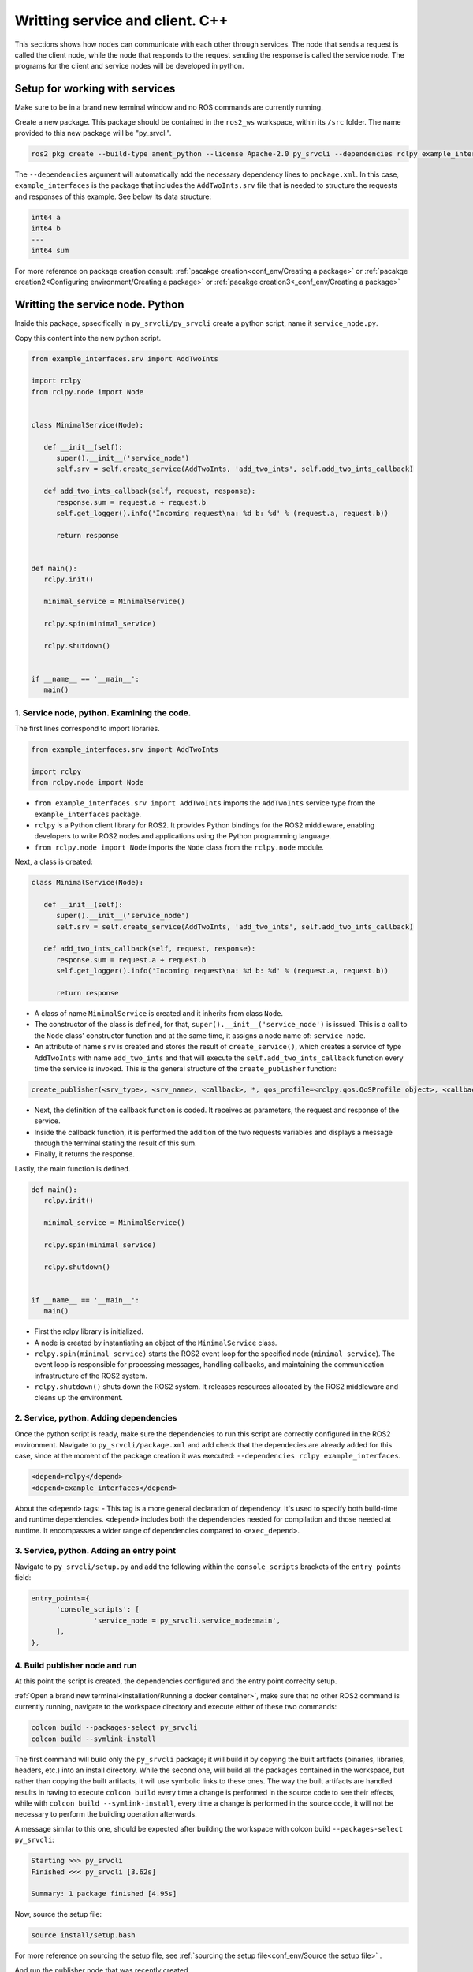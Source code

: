 Writting service and client. C++
==========================

.. _writting service client cpp:


This sections shows how nodes can communicate with each other through services. The node that sends a request is called the client node, while the node that responds to the request sending the response is called the service node. The programs for the client and service nodes will be developed in python.  


Setup for working with services
------------------------

Make sure to be in a brand new terminal window and no ROS commands are currently running. 

Create a new package. This package should be contained in the ``ros2_ws`` workspace, within its ``/src`` folder. The name provided to this new package will be "py_srvcli".

.. code-block:: console

   ros2 pkg create --build-type ament_python --license Apache-2.0 py_srvcli --dependencies rclpy example_interfaces

The ``--dependencies`` argument will automatically add the necessary dependency lines to ``package.xml``. In this case, ``example_interfaces`` is the package that includes the ``AddTwoInts.srv`` file that is needed to structure the requests and responses of this example. See below its data structure:

.. code-block:: console

   int64 a
   int64 b
   ---
   int64 sum

For more reference on package creation consult: :ref:`pacakge creation<conf_env/Creating a package>` or :ref:`pacakge creation2<Configuring environment/Creating a package>` or :ref:`pacakge creation3<_conf_env/Creating a package>`


Writting the service node. Python
------------------------

Inside this package, spsecifically in ``py_srvcli/py_srvcli`` create a python script, name it ``service_node.py``.

Copy this content into the new python script. 

.. code-block:: console

   from example_interfaces.srv import AddTwoInts

   import rclpy
   from rclpy.node import Node


   class MinimalService(Node):

      def __init__(self):
         super().__init__('service_node')
         self.srv = self.create_service(AddTwoInts, 'add_two_ints', self.add_two_ints_callback)

      def add_two_ints_callback(self, request, response):
         response.sum = request.a + request.b
         self.get_logger().info('Incoming request\na: %d b: %d' % (request.a, request.b))

         return response


   def main():
      rclpy.init()

      minimal_service = MinimalService()

      rclpy.spin(minimal_service)

      rclpy.shutdown()


   if __name__ == '__main__':
      main()


1. Service node, python. Examining the code. 
~~~~~~~~~~~~~~~~~~~~~~~~~~~~~~~~~~~~~~~~

The first lines correspond to import libraries.

.. code-block:: console

   from example_interfaces.srv import AddTwoInts

   import rclpy
   from rclpy.node import Node

- ``from example_interfaces.srv import AddTwoInts`` imports the ``AddTwoInts`` service type from the ``example_interfaces`` package. 
- ``rclpy`` is a Python client library for ROS2. It provides Python bindings for the ROS2 middleware, enabling developers to write ROS2 nodes and applications using the Python programming language.
- ``from rclpy.node import Node`` imports the ``Node`` class from the ``rclpy.node`` module.

Next, a class is created:

.. code-block:: console
 
   class MinimalService(Node):

      def __init__(self):
         super().__init__('service_node')
         self.srv = self.create_service(AddTwoInts, 'add_two_ints', self.add_two_ints_callback)

      def add_two_ints_callback(self, request, response):
         response.sum = request.a + request.b
         self.get_logger().info('Incoming request\na: %d b: %d' % (request.a, request.b))

         return response

- A class of name ``MinimalService`` is created and it inherits from class ``Node``.
- The constructor of the class is defined, for that, ``super().__init__('service_node')`` is issued. This is a call to the ``Node`` class' constructor function and at the same time, it assigns a node name of: ``service_node``.
- An attribute of name ``srv`` is created and stores the result of ``create_service()``, which creates a service of type ``AddTwoInts`` with name ``add_two_ints`` and that will execute the ``self.add_two_ints_callback`` function every time the service is invoked. This is the general structure of the ``create_publisher`` function:

.. code-block:: console
   
   create_publisher(<srv_type>, <srv_name>, <callback>, *, qos_profile=<rclpy.qos.QoSProfile object>, <callback_group=None>)

- Next, the definition of the callback function is coded. It receives as parameters, the request and response of the service.
- Inside the callback function, it is performed the addition of the two requests variables and displays a message through the terminal stating the result of this sum. 
- Finally, it returns the response. 

Lastly, the main function is defined.

.. code-block:: console

   def main():
      rclpy.init()

      minimal_service = MinimalService()

      rclpy.spin(minimal_service)

      rclpy.shutdown()


   if __name__ == '__main__':
      main()

- First the rclpy library is initialized.
- A node is created by instantiating an object of the ``MinimalService`` class.
- ``rclpy.spin(minimal_service)`` starts the ROS2 event loop for the specified node (``minimal_service``). The event loop is responsible for processing messages, handling callbacks, and maintaining the communication infrastructure of the ROS2 system. 
- ``rclpy.shutdown()`` shuts down the ROS2 system. It releases resources allocated by the ROS2 middleware and cleans up the environment.


2. Service, python. Adding dependencies
~~~~~~~~~~~~~~~~~~~~~~~~~~~~~~~~~~~~~~~~~

Once the python script is ready, make sure the dependencies to run this script are correctly configured in the ROS2 environment. Navigate to ``py_srvcli/package.xml`` and add check that the dependecies are already added for this case, since at the moment of the package creation it was executed: ``--dependencies rclpy example_interfaces``.

.. code-block:: console

   <depend>rclpy</depend>
   <depend>example_interfaces</depend>

About the ``<depend>`` tags:
- This tag is a more general declaration of dependency. It's used to specify both build-time and runtime dependencies. ``<depend>`` includes both the dependencies needed for compilation and those needed at runtime. It encompasses a wider range of dependencies compared to ``<exec_depend>``.

3. Service, python. Adding an entry point
~~~~~~~~~~~~~~~~~~~~~~~~~~~~~~~~~~~~~~~~~~~

Navigate to ``py_srvcli/setup.py`` and add the following within the ``console_scripts`` brackets of the ``entry_points`` field:

.. code-block:: console

   entry_points={
         'console_scripts': [
                  'service_node = py_srvcli.service_node:main',
         ],
   },

4. Build publisher node and run
~~~~~~~~~~~~~~~~~~~~~~~~~~~~~~~
At this point the script is created, the dependencies configured and the entry point correclty setup. 

:ref:`Open a brand new terminal<installation/Running a docker container>`, make sure that no other ROS2 command is currently running, navigate to the workspace directory and execute either of these two commands:

.. code-block:: console
   
   colcon build --packages-select py_srvcli
   colcon build --symlink-install

The first command will build only the ``py_srvcli`` package; it will build it by copying the built artifacts (binaries, libraries, headers, etc.) into an install directory. While the second one, will build all the packages contained in the workspace, but rather than copying the built artifacts, it will use symbolic links to these ones. The way the built artifacts are handled results in having to execute ``colcon build`` every time a change is performed in the source code to see their effects, while with ``colcon build --symlink-install``, every time a change is performed in the source code, it will not be necessary to perform the building operation afterwards. 

A message similar to this one, should be expected after building the workspace with colcon build ``--packages-select py_srvcli``:

.. code-block:: console
   
   Starting >>> py_srvcli
   Finished <<< py_srvcli [3.62s]

   Summary: 1 package finished [4.95s]

Now, source the setup file:

.. code-block:: console
   
   source install/setup.bash

For more reference on sourcing the setup file, see :ref:`sourcing the setup file<conf_env/Source the setup file>` .

And run the publisher node that was recently created. 

.. code-block:: console
   
   ros2 run py_srvcli service_node

As a result, nothing will be printed in the terminal window. This is because the service itself has been initiated but no other node is calling that service. 

`Open a new terminal`_ and execute:

.. _open a new terminal: https://alex-readthedocs-test.readthedocs.io/en/latest/Installation.html#opening-a-new-terminal

.. code-block:: console
   
   ros2 service list

This will result in something similar to:

.. code-block:: console
   
   /add_two_ints
   /service_node/describe_parameters
   /service_node/get_parameter_types
   /service_node/get_parameters
   /service_node/list_parameters
   /service_node/set_parameters
   /service_node/set_parameters_atomically

Here, it can be seen that the service that was created in the ``service_node.py`` python script is indeed present and ready to be called, that is: ``/add_two_ints`` service.

Now, to have things clear execute the following:

.. code-block:: console
   
   ros2 node list

Which will output:

.. code-block:: console
   
   /service_node

Which is expected, as this is the name that was provided to the node when coding the ``service_node.py`` python program.

Finally, call the ``/add_two_ints`` service. Execute:

.. code-block:: console
   
   ros2 service call /add_two_ints example_interfaces/srv/AddTwoInts "{a: 2, b: 3}"

This will result in:

.. code-block:: console

   requester: making request: example_interfaces.srv.AddTwoInts_Request(a=2, b=3)

   response:
   example_interfaces.srv.AddTwoInts_Response(sum=5)

The service that was created was just called directly from the terminal. 

What is going to be performed next, is to consume this service through a node. Its coding will be shown below.

Client node in python
-------------------------

Navigate to ``py_srvcli/py_srvcli`` and create a python script called: ``client_node.py``. Copy this content into the new python script. 

.. code-block:: console
   
   import sys

   from example_interfaces.srv import AddTwoInts
   import rclpy
   from rclpy.node import Node


   class MinimalClientAsync(Node):

      def __init__(self):
         super().__init__('client_node')
         self.cli = self.create_client(AddTwoInts, 'add_two_ints')
         while not self.cli.wait_for_service(timeout_sec=1.0):
               self.get_logger().info('service not available, waiting again...')
         self.req = AddTwoInts.Request()

      def send_request(self, a, b):
         self.req.a = a
         self.req.b = b
         self.future = self.cli.call_async(self.req)
         rclpy.spin_until_future_complete(self, self.future)
         return self.future.result()


   def main():
      rclpy.init()

      minimal_client = MinimalClientAsync()
      response = minimal_client.send_request(int(sys.argv[1]), int(sys.argv[2]))
      minimal_client.get_logger().info(
         'Result of add_two_ints: for %d + %d = %d' %
         (int(sys.argv[1]), int(sys.argv[2]), response.sum))

      minimal_client.destroy_node()
      rclpy.shutdown()


   if __name__ == '__main__':
      main()


1. Service client, python. Examining the code. 
~~~~~~~~~~~~~~~~~~~~~~~~~~~~~~~~~~~~~~~~~~

The first lines correspond to import libraries. These are the similar libraries as in the :ref:`service node example<1. Service node, python. Examining the code.>`. 

.. code-block:: console
   
   import sys

   from example_interfaces.srv import AddTwoInts
   import rclpy
   from rclpy.node import Node

- ``import sys`` provides access to some variables used or maintained by the Python interpreter and to functions that interact strongly with the interpreter.

Next, a class is created:

.. code-block:: console
   
   class MinimalClientAsync(Node):

      def __init__(self):
         super().__init__('client_node')
         self.cli = self.create_client(AddTwoInts, 'add_two_ints')
         while not self.cli.wait_for_service(timeout_sec=1.0):
               self.get_logger().info('service not available, waiting again...')
         self.req = AddTwoInts.Request()

      def send_request(self, a, b):
         self.req.a = a
         self.req.b = b
         self.future = self.cli.call_async(self.req)
         rclpy.spin_until_future_complete(self, self.future)
         return self.future.result()

- The constructor of the ``MinimalClientAsync`` class issues the ``create_client()`` function, which receives as arguments: ``AddTwoInts``, as the service type and ``add_two_ints``, as the service name. The structure for the ``create_client()`` function is given by:
- The execution of the program is stopped for 1 second, if the service of interest (``add_two_ints``) is not responding, then "service not available" message will be printed in the terminal.
- An instance of the request message type ``AddTwoInts.Request()`` is intialized in ``self.req``.
- Then a method is created: ``send_request()``. This performs:
   - Sends a request to the ``add_two_ints`` service with two integers ``a`` and ``b``.
   - It sets the ``a`` and ``b`` fields of the request message.
   - It sends the request asynchronously using ``self.cli.call_async()``.
   - It spins the node until the future representing the response is complete using ``rclpy.spin_until_future_complete()``.
   - Finally, it returns the result of the future, which should contain the response message.

Lastly, the main function, as in the publisher node, initializes the rclpy library, creates the subscription node, spins it, explicitely destroys it when issued from the terminal window and shuts down the ROS2 system.

.. code-block:: console

   def main():
      rclpy.init()

      minimal_client = MinimalClientAsync()
      response = minimal_client.send_request(int(sys.argv[1]), int(sys.argv[2]))
      minimal_client.get_logger().info(
         'Result of add_two_ints: for %d + %d = %d' %
         (int(sys.argv[1]), int(sys.argv[2]), response.sum))

      minimal_client.destroy_node()
      rclpy.shutdown()

- First the rclpy library is initialized.
- A node is created by instantiating an object of the ``MinimalClientAsync`` class.
- It sends a request to the service using command-line arguments passed to the script.
- It logs the result of the service call by printing a message to the terminal, that specifies the result of the sum. 
- It destroys the node using ``minimal_client.destroy_node()``.
- Finally, ``rclpy.shutdown()`` shuts down the ROS2 system. It releases resources allocated by the ROS2 middleware and cleans up the environment.


2. Service client, python. Adding dependencies
~~~~~~~~~~~~~~~~~~~~~~~~~~~~~~~~~~~~~~~~~~

As the libraries to use in this program are exactly the same as in the publisher node, then no new dependency should be added. If, for some reason, it were going to use a new library in the subscriber node, then that library should be added as a dependecy in the ``py_srvcli/package.xml`` file.

3. Service client, python. Adding an entry point
~~~~~~~~~~~~~~~~~~~~~~~~~~~~~~~~~~~~~~~~~~~~

Navigate to ``py_srvcli/setup.py`` and add the following within the ``console_scripts`` brackets of the ``entry_points`` field:

.. code-block:: console
   
   'client_node = py_srvcli.client_member_function:main'

This ``entry_points`` field should be remain like this:

.. code-block:: console

   entry_points={
      'console_scripts': [
         'service = py_srvcli.service_member_function:main',
         'client_node = py_srvcli.client_member_function:main'
      ],
   },

4. Build service client node and run
~~~~~~~~~~~~~~~~~~~~~~~~~~~~~~~~

At this point the script is created, the dependencies configured and the entry point correclty setup. 

:ref:`Open a brand new terminal<installation/Running a docker container>`, make sure that no other ROS2 command is currently running, navigate to the workspace directory and execute:

.. code-block:: console
   
   colcon build --packages-select py_srvcli

Now, source the setup file:

.. code-block:: console
   
   source install/setup.bash

For more reference on sourcing the setup file, see :ref:`sourcing the setup file<conf_env/Source the setup file>` .

And run the following: 

.. code-block:: console
   
   ros2 run py_srvcli client_node 3 5

The ouput will be something similar to:

.. code-block:: console

   [INFO] [1712310272.148298284] [client_node]: service not available, waiting again...
   [INFO] [1712310273.188070919] [client_node]: service not available, waiting again...
   ...

This is expected as the service itself is not running and the current node is trying to consume a service that does not exist yet. 

`Open a new terminal`_ and execute the ``service_node`` node:

.. _open a new terminal: https://alex-readthedocs-test.readthedocs.io/en/latest/Installation.html#opening-a-new-terminal

.. code-block:: console
   
   ros2 run py_srvcli service_node

Once, this node is ran, the service becomes available and in the terminal where ``client_node`` was executed it can be seen this otuput:

.. code-block:: console

   [INFO] [1712310438.283855221] [client_node]: Result of add_two_ints: for 3 + 5 = 8

Practice 
---------

Have ``trutlesim`` node running. Create a new node called "service_practice" that performs:

- When the turtle crosses the point x = 5.5 to the right of the screen, its drawing line should change of color to be red.
- When the turtle position is to the left of the screen (its x position is lower than 5.5), its drawing line should become green.
- Print in the terminal the color that is using.

See image below for an example of the results:

.. image:: images/servicePractice.png
   :alt: Service practice example.

A must-see for completing the practice
~~~~~~~~~~~~~~~~~~~~~

The use of ``rclpy.spin_until_future_complete()`` might have entered in conflict with ``rclpy.spin()`` in the ``service_practice`` program while trying to accomplish the practice. For that, imagine a relatively simpler problem to address:

- In a :ref:`new terminal<Installation/Running a docker container>`, run the service node ``service_node``. This will make the ``add_two_ints`` service available for use. 
- :ref:`Open a new terminal<Installation/Opening a new terminal>`, and run a talker node like has been seen in a :ref:`previous part<Writting custom publisher and subscriber nodes. Python/Publisher node in python>` of the course. Recall to follow all the required steps (adding depencies, adding the entry point, etc.) to have this node available to use in this package.

With these nodes running, the problem is to create a node that subscribes to the topic called ``topic``, prints the messages of that arrive to the topic (just like :ref:`this previous program<Writting custom publisher and subscriber nodes. Python/Subscriber node in python>`) and when the message ``"Hello World: 10"`` arrives, it calls the ``add_two_ints`` service and prints in the terminal the sum of ``5`` and ``2``. See an example below.

.. image:: images/simplerProblemExample.png
   :alt: Simpler problem result example.

This is a first version of this program. Check the usage of ``rclpy.spin_until_future_complete()``.

.. code-block:: console

   import sys
   from example_interfaces.srv import AddTwoInts
   import rclpy
   from rclpy.node import Node
   from std_msgs.msg import String

   class NodeSubscriberClient(Node):

      def __init__(self):
         super().__init__('client_subscription_node_fail')
         self.subscription_ = self.create_subscription(
               String,
               'topic',
               self.listener_callback,
               10)
         self.subscription_  # prevent unused variable warning
         self.cli = self.create_client(AddTwoInts, 'add_two_ints')
         while not self.cli.wait_for_service(timeout_sec=1.0):
               self.get_logger().info('service not available, waiting again...')
         self.req = AddTwoInts.Request()

      def send_request(self, a, b):
         self.req.a = a
         self.req.b = b
         self.future = self.cli.call_async(self.req)
         rclpy.spin_until_future_complete(self, self.future)
         return self.future.result()
      
      def listener_callback(self, msg):
         self.get_logger().info('I heard: "%s"' % msg.data)
         if (msg.data == "Hello World: 10"):
               self.get_logger().info('Calling add_two_ints the service...')
               res = self.send_request(2,5)
               self.get_logger().info('The sum is: "%s"' %res)

   def main():
      rclpy.init()

      sub_client_node = NodeSubscriberClient()
      rclpy.spin(sub_client_node)
      sub_client_node.destroy_node()
      rclpy.shutdown()


   if __name__ == '__main__':
      main()

This will result in an unexpected behavior of the program, the program stops rigth after receiving the ``"Hello World: 10"`` message.

.. image:: images/UnexpectedBehaviorSpinUntilFuterAndSpin.png
   :alt: The unexpected behavior when using spin_until_future_complete and spin in the same program.

This occurs because ``spin_until_future_complete`` function is called within the callback function ``pose_callback``. This can lead to a deadlock situation, where the code waits indefinitely for the service call to complete while being stuck in the callback function. This is because the callback function ``pose_callback`` is executed in the context of the ROS2 executor thread, and this thread is being blocked until the service call completes.

Hence, to avoid this issue, the service call must be handled in the following manner:

.. code-block:: console

   import sys

   from example_interfaces.srv import AddTwoInts
   import rclpy
   from rclpy.node import Node
   from std_msgs.msg import String


   class NodeSubscriberClient(Node):

      def __init__(self):
         super().__init__('client_subscription_node_fail')
         self.subscription_ = self.create_subscription(
               String,
               'topic',
               self.listener_callback,
               10)
         self.subscription_  # prevent unused variable warning
         self.cli = self.create_client(AddTwoInts, 'add_two_ints')
         while not self.cli.wait_for_service(timeout_sec=1.0):
               self.get_logger().info('service not available, waiting again...')
         self.req = AddTwoInts.Request()

      def send_request(self, a, b):
         self.req.a = a
         self.req.b = b
         self.future = self.cli.call_async(self.req)
         # rclpy.spin_until_future_complete(self, self.future)
         # return self.future.result()
         return self.future
      
      def listener_callback(self, msg):
         self.get_logger().info('I heard: "%s"' % msg.data)
         if (msg.data == "Hello World: 10"):
               self.get_logger().info('Calling add_two_ints the service...')
               future = self.send_request(2,5)
               future.add_done_callback(self.callback_sum)
      
      def callback_sum(self, future):
         if future.result() is not None:
               res = future.result()
               self.get_logger().info('The sum is: "%s"' % res.sum)
         else:
               self.get_logger().warning('Service call failed')

   def main():
      rclpy.init()

      sub_client_node = NodeSubscriberClient()
      rclpy.spin(sub_client_node)
      sub_client_node.destroy_node()
      rclpy.shutdown()


   if __name__ == '__main__':
      main()

See that ``spin_until_future_complete()`` function is not being used anymore to avoid blocking the ROS2 executor thread. Instead, asynchronous service calls are used properly and a separate method handles the service call asynchronously. This method was named ``callback_sum()``. Below, ther is a detailed explanation of what is happening:

- First, the ``send_request()`` function works fine and finishes its execution returning an object result of sending the request asynchronously using ``self.cli.call_async()``. 
- This objected returned by ``send_request()`` is stored in a ``Future`` type variable. Later, a callback is attached to this object, the ``callback_sum`` method. But this callback will only be executed when the ``Future`` object is done; that is why the function ``add_done_callback()`` is being used. 
- Next, the callback method. Any callback method attached to the ``add_done_callback()`` function will be invoked with the ``Future`` object as its only argument. And it simply checks if the result of the ``Future`` object is none so that it can print a log messages indicating that the sum has been performed successfully and showing its result, or that the service call has failed. 

Do consider this situation when working with ``rclpy.spin()`` and ``spin_until_future_complete()`` as it will cause unexpected issues if not handled appropriately. 




